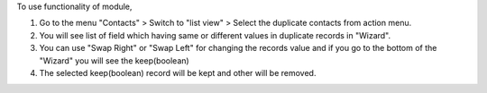 To use functionality of module,

1) Go to the menu "Contacts" > Switch to "list view" > Select the duplicate contacts from action menu.
2) You will see list of field which having same or different values in duplicate records in "Wizard".
3) You can use "Swap Right" or "Swap Left" for changing the records value and if you go to the bottom of the "Wizard" you will see the keep(boolean)
4) The selected keep(boolean) record will be kept and other will be removed.
